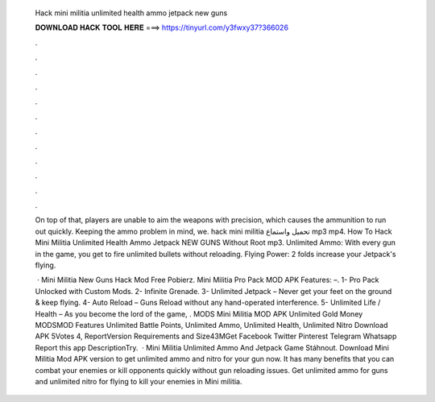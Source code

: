   Hack mini militia unlimited health ammo jetpack new guns
  
  
  
  𝐃𝐎𝐖𝐍𝐋𝐎𝐀𝐃 𝐇𝐀𝐂𝐊 𝐓𝐎𝐎𝐋 𝐇𝐄𝐑𝐄 ===> https://tinyurl.com/y3fwxy37?366026
  
  
  
  .
  
  
  
  .
  
  
  
  .
  
  
  
  .
  
  
  
  .
  
  
  
  .
  
  
  
  .
  
  
  
  .
  
  
  
  .
  
  
  
  .
  
  
  
  .
  
  
  
  .
  
  On top of that, players are unable to aim the weapons with precision, which causes the ammunition to run out quickly. Keeping the ammo problem in mind, we. hack mini militia تحميل واستماع mp3 mp4. How To Hack Mini Militia Unlimited Health Ammo Jetpack NEW GUNS Without Root mp3. Unlimited Ammo: With every gun in the game, you get to fire unlimited bullets without reloading. Flying Power: 2 folds increase your Jetpack's flying.
  
   · Mini Militia New Guns Hack Mod Free Pobierz. Mini Militia Pro Pack MOD APK Features: –. 1- Pro Pack Unlocked with Custom Mods. 2- Infinite Grenade. 3- Unlimited Jetpack – Never get your feet on the ground & keep flying. 4- Auto Reload – Guns Reload without any hand-operated interference. 5- Unlimited Life / Health – As you become the lord of the game, . MODS Mini Militia MOD APK Unlimited Gold Money MODSMOD Features Unlimited Battle Points, Unlimited Ammo, Unlimited Health, Unlimited Nitro Download APK 5Votes 4, ReportVersion Requirements and Size43MGet Facebook Twitter Pinterest Telegram Whatsapp Report this app DescriptionTry.  · Mini Militia Unlimited Ammo And Jetpack Game Stáhnout. Download Mini Militia Mod APK version to get unlimited ammo and nitro for your gun now. It has many benefits that you can combat your enemies or kill opponents quickly without gun reloading issues. Get unlimited ammo for guns and unlimited nitro for flying to kill your enemies in Mini militia.
